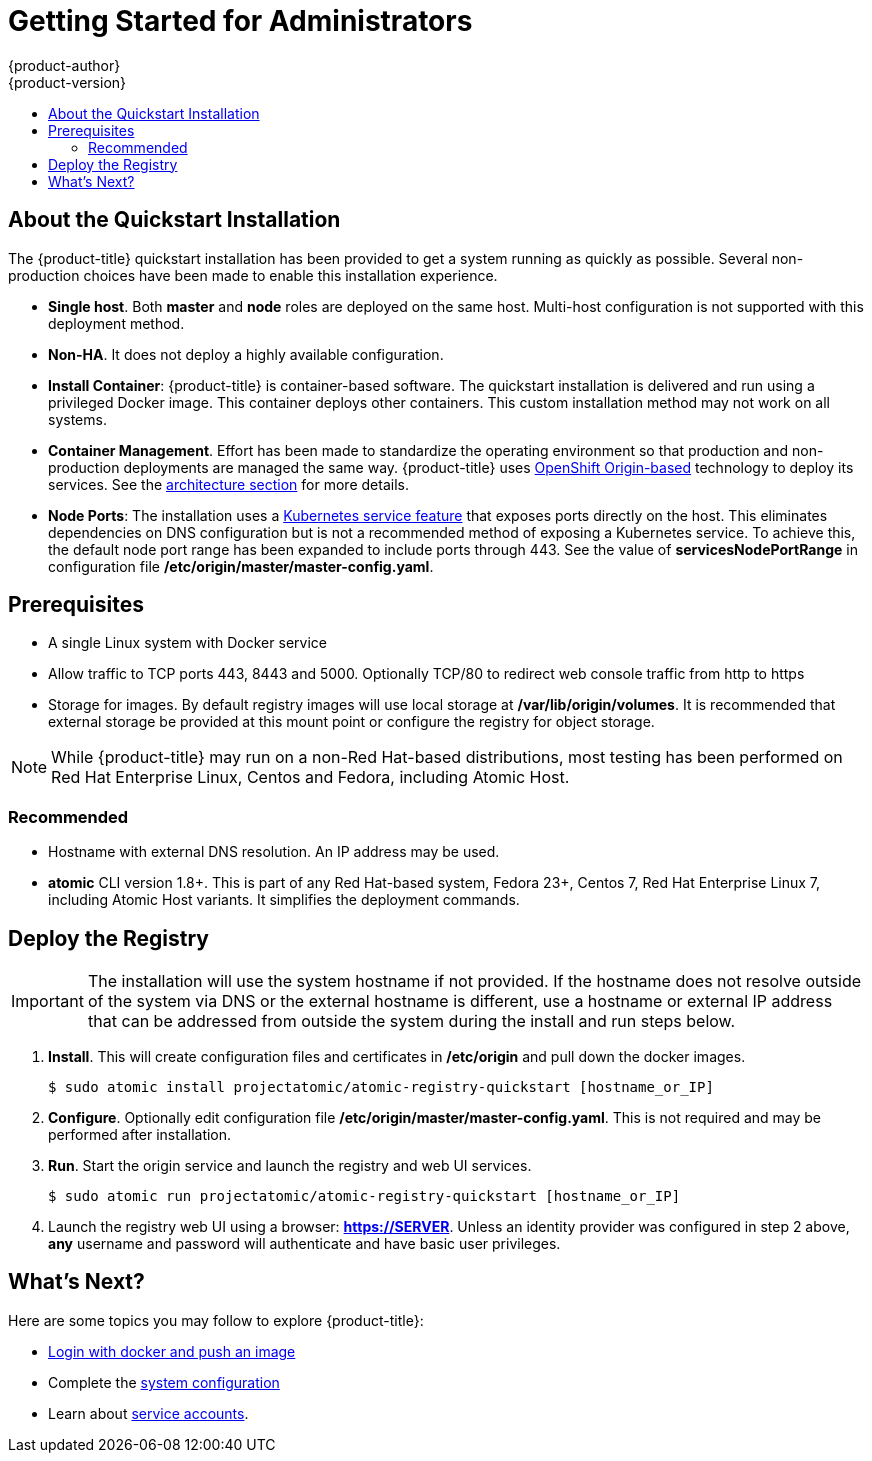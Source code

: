 [[registry-quickstart-administrators-index]]
= Getting Started for Administrators
{product-author}
{product-version}
:data-uri:
:icons:
:experimental:
:toc: macro
:toc-title:
:prewrap!:

toc::[]

== About the Quickstart Installation

The {product-title} quickstart installation has been provided to get a system
running as quickly as possible. Several non-production choices have been made to
enable this installation experience.

* **Single host**. Both **master** and **node** roles are deployed on the same host.
Multi-host configuration is not supported with this deployment method.
* **Non-HA**. It does not deploy a highly available configuration.
* *Install Container*: {product-title} is container-based software. The
quickstart installation is delivered and run using a privileged Docker image. This
container deploys other containers. This custom installation method may not work
on all systems.
* *Container Management*. Effort has been made to standardize the operating environment so
that production and non-production deployments are managed the same way.
{product-title} uses link:https://github.com/openshift/origin/[OpenShift Origin-based]
technology to deploy its services. See the
xref:../../architecture/index.adoc#architecture-index[architecture section] for more details.
* *Node Ports*: The installation uses a
link:http://kubernetes.io/docs/user-guide/services/#type-nodeport[Kubernetes service feature]
that exposes ports directly on the host. This eliminates dependencies on DNS
configuration but is not a recommended method of exposing a Kubernetes service.
To achieve this, the default node port range has been expanded to include ports
through 443. See the value of *servicesNodePortRange* in configuration file
*/etc/origin/master/master-config.yaml*.

== Prerequisites

* A single Linux system with Docker service
* Allow traffic to TCP ports 443, 8443 and 5000. Optionally TCP/80 to redirect web console traffic from http to https
* Storage for images. By default registry images will use local storage at
*/var/lib/origin/volumes*. It is recommended that external storage be provided
at this mount point or configure the registry for object storage.

[NOTE]
====
While {product-title} may run on a non-Red Hat-based distributions, most testing
has been performed on Red Hat Enterprise Linux, Centos and Fedora, including Atomic Host.
====

=== Recommended

* Hostname with external DNS resolution. An IP address may be used.
* *atomic* CLI version 1.8+. This is part of any Red Hat-based system, Fedora 23+,
Centos 7, Red Hat Enterprise Linux 7, including Atomic Host variants. It simplifies
the deployment commands.

== Deploy the Registry

[IMPORTANT]
====
The installation will use the system hostname if not provided. If the hostname
does not resolve outside of the system via DNS or the external hostname is
different, use a hostname or external IP address that can be addressed from
outside the system during the install and run steps below.
====

. **Install**. This will create configuration files and certificates in
*/etc/origin* and pull down the docker images.
+
----
$ sudo atomic install projectatomic/atomic-registry-quickstart [hostname_or_IP]
----
+
. **Configure**. Optionally edit configuration file
*/etc/origin/master/master-config.yaml*. This is not required and may be
performed after installation.
. **Run**. Start the origin service and launch the registry and web UI services.
+
----
$ sudo atomic run projectatomic/atomic-registry-quickstart [hostname_or_IP]
----
+
. Launch the registry web UI using a browser: link:#[*https://SERVER*]. Unless an
identity provider was configured in step 2 above, **any** username and password will
authenticate and have basic user privileges.

== What's Next?

Here are some topics you may follow to explore {product-title}:

* xref:../developers.adoc#registry-quickstart-developers[Login with docker and push an image]
* Complete the xref:./system_configuration.adoc#registry-quickstart-administrators-system-configuration[system configuration]
* Learn about xref:../../admin_guide/service_accounts.adoc#admin-guide-service-accounts[service accounts].

